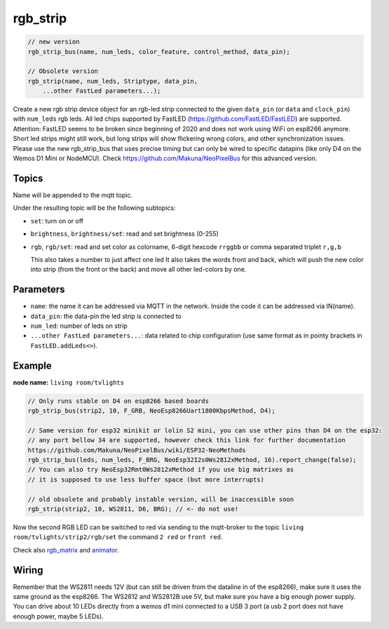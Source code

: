 rgb_strip
=========

..  code-block:: cpp


    // new version
    rgb_strip_bus(name, num_leds, color_feature, control_method, data_pin);

    // Obsolete version
    rgb_strip(name, num_leds, Striptype, data_pin, 
        ...other FastLed parameters...);

Create a new rgb strip device object for an rgb-led strip connected to the
given ``data_pin`` (or ``data`` and ``clock_pin``) with ``num_leds`` rgb leds.
All led chips supported by FastLED (https://github.com/FastLED/FastLED) are
supported. Attention: FastLED seems to be broken since beginning of 2020 and
does not work using WiFi on esp8266 anymore. Short led strips might still work,
but long strips will show flickering wrong colors, and other synchronization issues.
Please use the new rgb_strip_bus that uses precise timing but can only be wired to
specific datapins (like only D4 on the Wemos D1 Mini or NodeMCU).
Check https://github.com/Makuna/NeoPixelBus for this advanced version.


Topics
------

Name will be appended to the mqtt topic.

Under the resulting topic will be the following subtopics:

- ``set``: turn on or off

- ``brightness``, ``brightness/set``: read and set brightness (0-255)

- ``rgb``, ``rgb/set``:
  read and set color as colorname, 6-digit hexcode
  ``rrggbb`` or comma separated triplet ``r,g,b``

  This also takes a number to just affect one led
  It also takes the words front and back, which will
  push the new color into strip (from the front or the
  back) and move all other led-colors by one.

Parameters
----------

- ``name``: the name it can be addressed via MQTT in the network.
  Inside the code
  it can be addressed via IN(name).

- ``data_pin``: the data-pin the led strip is connected to

- ``num_led``: number of leds on strip

- ``...other FastLed parameters...``: data related to chip configuration (use
  same format as in pointy brackets in ``FastLED.addLeds<>``).

Example
-------

**node name:** ``living room/tvlights``

..  code-block:: cpp

    // Only runs stable on D4 on esp8266 based boards
    rgb_strip_bus(strip2, 10, F_GRB, NeoEsp8266Uart1800KbpsMethod, D4);

    // Same version for esp32 minikit or lolin S2 mini, you can use other pins than D4 on the esp32:
    // any port bellow 34 are supported, however check this link for further documentation
    https://github.com/Makuna/NeoPixelBus/wiki/ESP32-NeoMethods 
    rgb_strip_bus(leds, num_leds, F_BRG, NeoEsp32I2s0Ws2812xMethod, 16).report_change(false);    
    // You can also try NeoEsp32Rmt0Ws2812xMethod if you use big matrixes as
    // it is supposed to use less buffer space (but more interrupts)

    // old obsolete and probably instable version, will be inaccessible soon
    rgb_strip(strip2, 10, WS2811, D6, BRG); // <- do not use!

Now the second RGB LED can be switched to red via sending to the mqtt-broker
to the topic ``living room/tvlights/strip2/rgb/set`` the command ``2 red`` or
``front red``.

Check also `rgb_matrix <rgb_matrix.rst>`_ and `animator <animator.rst>`_.

Wiring
------

Remember that the WS2811 needs 12V (but can still be driven from the dataline in
of the esp8266), make sure it uses the same ground as the esp8266.
The WS2812 and WS2812B use 5V, but make sure you have a big enough power supply.
You can drive about 10 LEDs directly from a wemos d1 mini connected to a
USB 3 port (a usb 2 port does not have enough power, maybe 5 LEDs).
